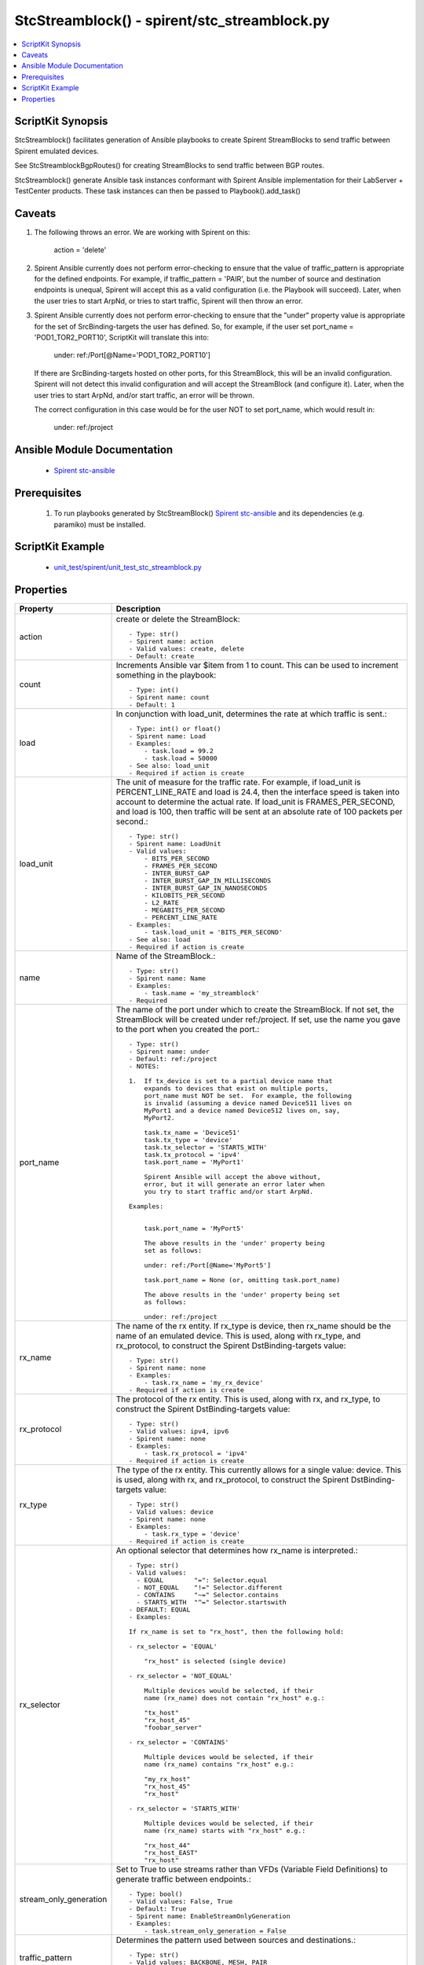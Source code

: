 *****************************************************************************
StcStreamblock() - spirent/stc_streamblock.py
*****************************************************************************

.. contents::
   :local:
   :depth: 1

ScriptKit Synopsis
------------------
StcStreamblock() facilitates generation of Ansible playbooks to create
Spirent StreamBlocks to send traffic between Spirent emulated devices.

See StcStreamblockBgpRoutes() for creating StreamBlocks to send traffic
between BGP routes.

StcStreamblock() generate Ansible task instances conformant with
Spirent Ansible implementation for their LabServer + TestCenter products.
These task instances can then be passed to Playbook().add_task()

Caveats
-------

1.  The following throws an error.  We are working with Spirent on this:

        action = 'delete'

2.  Spirent Ansible currently does not perform error-checking to 
    ensure that the value of traffic_pattern is appropriate for 
    the defined endpoints.  For example, if traffic_pattern = 'PAIR',
    but the number of source and destination endpoints is unequal,
    Spirent will accept this as a valid configuration (i.e.
    the Playbook will succeed). Later, when the user tries to
    start ArpNd, or tries to start traffic, Spirent will then throw
    an error.

3.  Spirent Ansible currently does not perform error-checking to
    ensure that the "under" property value is appropriate for the
    set of SrcBinding-targets the user has defined.  So, for 
    example, if the user set port_name = 'POD1_TOR2_PORT10', ScriptKit
    will translate this into:

        under: ref:/Port[@Name='POD1_TOR2_PORT10']

    If there are SrcBinding-targets hosted on other ports, for
    this StreamBlock, this will be an invalid configuration. Spirent 
    will not detect this invalid configuration and will accept
    the StreamBlock (and configure it).  Later, when the user tries 
    to start ArpNd, and/or start traffic, an error will be thrown.

    The correct configuration in this case would be for the user NOT
    to set port_name, which would result in:

        under: ref:/project

Ansible Module Documentation
----------------------------

    - `Spirent stc-ansible <https://github.com/Spirent/stc-ansible>`_

Prerequisites
-------------

    1.  To run playbooks generated by StcStreamBlock()
        `Spirent stc-ansible <https://github.com/Spirent/stc-ansible>`_ 
        and its dependencies (e.g. paramiko) must be installed.

ScriptKit Example
-----------------

    - `unit_test/spirent/unit_test_stc_streamblock.py <https://github.com/allenrobel/ask/blob/main/unit_test/spirent/unit_test_stc_streamblock.py>`_

Properties
----------

====================================    ==================================================
Property                                Description
====================================    ==================================================
action                                  create or delete the StreamBlock::

                                            - Type: str()
                                            - Spirent name: action
                                            - Valid values: create, delete
                                            - Default: create

count                                   Increments Ansible var $item from 1 to count.
                                        This can be used to increment something in the
                                        playbook::

                                            - Type: int()
                                            - Spirent name: count
                                            - Default: 1

load                                    In conjunction with load_unit, determines
                                        the rate at which traffic is sent.::

                                            - Type: int() or float()
                                            - Spirent name: Load
                                            - Examples:
                                                - task.load = 99.2
                                                - task.load = 50000
                                            - See also: load_unit
                                            - Required if action is create

load_unit                               The unit of measure for the traffic rate.
                                        For example, if load_unit is PERCENT_LINE_RATE
                                        and load is 24.4, then the interface speed is
                                        taken into account to determine the actual
                                        rate.  If load_unit is FRAMES_PER_SECOND, and
                                        load is 100, then traffic will be sent at an
                                        absolute rate of 100 packets per second.::

                                            - Type: str()
                                            - Spirent name: LoadUnit
                                            - Valid values:
                                                - BITS_PER_SECOND
                                                - FRAMES_PER_SECOND
                                                - INTER_BURST_GAP
                                                - INTER_BURST_GAP_IN_MILLISECONDS
                                                - INTER_BURST_GAP_IN_NANOSECONDS
                                                - KILOBITS_PER_SECOND
                                                - L2_RATE
                                                - MEGABITS_PER_SECOND
                                                - PERCENT_LINE_RATE
                                            - Examples:
                                                - task.load_unit = 'BITS_PER_SECOND'
                                            - See also: load
                                            - Required if action is create

name                                    Name of the StreamBlock.::

                                            - Type: str()
                                            - Spirent name: Name
                                            - Examples:
                                                - task.name = 'my_streamblock'
                                            - Required

port_name                               The name of the port under which to create
                                        the StreamBlock.  If not set, the StreamBlock
                                        will be created under ref:/project.  If set,
                                        use the name you gave to the port when you
                                        created the port.::

                                            - Type: str()
                                            - Spirent name: under
                                            - Default: ref:/project
                                            - NOTES:

                                            1.  If tx_device is set to a partial device name that
                                                expands to devices that exist on multiple ports,
                                                port_name must NOT be set.  For example, the following
                                                is invalid (assuming a device named Device511 lives on 
                                                MyPort1 and a device named Device512 lives on, say, 
                                                MyPort2.

                                                task.tx_name = 'Device51'
                                                task.tx_type = 'device'
                                                task.tx_selector = 'STARTS_WITH'
                                                task.tx_protocol = 'ipv4'
                                                task.port_name = 'MyPort1'

                                                Spirent Ansible will accept the above without,
                                                error, but it will generate an error later when
                                                you try to start traffic and/or start ArpNd.

                                            Examples:

                                            
                                                task.port_name = 'MyPort5'

                                                The above results in the 'under' property being 
                                                set as follows:

                                                under: ref:/Port[@Name='MyPort5']

                                                task.port_name = None (or, omitting task.port_name)

                                                The above results in the 'under' property being set 
                                                as follows:

                                                under: ref:/project

rx_name                                 The name of the rx entity.  If rx_type is
                                        device, then rx_name should be the name of an
                                        emulated device.  This is used, along with
                                        rx_type, and rx_protocol, to construct the
                                        Spirent DstBinding-targets value::

                                            - Type: str()
                                            - Spirent name: none
                                            - Examples:
                                                - task.rx_name = 'my_rx_device'
                                            - Required if action is create

rx_protocol                             The protocol of the rx entity.  This is used, 
                                        along with rx, and rx_type, to construct
                                        the Spirent DstBinding-targets value::

                                            - Type: str()
                                            - Valid values: ipv4, ipv6
                                            - Spirent name: none
                                            - Examples:
                                                - task.rx_protocol = 'ipv4'
                                            - Required if action is create

rx_type                                 The type of the rx entity.  This currently
                                        allows for a single value: device. This is used, 
                                        along with rx, and rx_protocol, to construct
                                        the Spirent DstBinding-targets value::

                                            - Type: str()
                                            - Valid values: device
                                            - Spirent name: none
                                            - Examples:
                                                - task.rx_type = 'device'
                                            - Required if action is create

rx_selector                             An optional selector that determines how
                                        rx_name is interpreted.::

                                            - Type: str()
                                            - Valid values:
                                              - EQUAL        "=": Selector.equal
                                              - NOT_EQUAL    "!=" Selector.different
                                              - CONTAINS     "~=" Selector.contains
                                              - STARTS_WITH  "^=" Selector.startswith
                                            - DEFAULT: EQUAL
                                            - Examples:

                                            If rx_name is set to "rx_host", then the following hold:

                                            - rx_selector = 'EQUAL'

                                                "rx_host" is selected (single device)

                                            - rx_selector = 'NOT_EQUAL'

                                                Multiple devices would be selected, if their
                                                name (rx_name) does not contain "rx_host" e.g.:

                                                "tx_host"
                                                "rx_host_45"
                                                "foobar_server"

                                            - rx_selector = 'CONTAINS'

                                                Multiple devices would be selected, if their
                                                name (rx_name) contains "rx_host" e.g.:

                                                "my_rx_host"
                                                "rx_host_45"
                                                "rx_host"

                                            - rx_selector = 'STARTS_WITH'

                                                Multiple devices would be selected, if their
                                                name (rx_name) starts with "rx_host" e.g.:

                                                "rx_host_44"
                                                "rx_host_EAST"
                                                "rx_host"

stream_only_generation                  Set to True to use streams rather than VFDs 
                                        (Variable Field Definitions) to generate traffic
                                        between endpoints.::

                                            - Type: bool()
                                            - Valid values: False, True
                                            - Default: True
                                            - Spirent name: EnableStreamOnlyGeneration
                                            - Examples:
                                                - task.stream_only_generation = False

traffic_pattern                         Determines the pattern used between sources
                                        and destinations.::

                                            - Type: str()
                                            - Valid values: BACKBONE, MESH, PAIR
                                            - Spirent name: TrafficPattern
                                            - Required if action is create

tx_name                                 The name of the tx entity.  If tx_type is
                                        device, then tx_name should be the name of an
                                        emulated device.  This is used, along with
                                        tx_type, and tx_protocol, to construct the
                                        Spirent SrcBinding-targets value::

                                            - Type: str()
                                            - Spirent name: none
                                            - Examples:
                                                - task.tx_name = 'my_tx_device'
                                            - Required if action is create

tx_protocol                             The protocol of the tx entity.  This is used, 
                                        along with tx, and tx_type, to construct
                                        the Spirent SrcBinding-targets value::

                                            - Type: str()
                                            - Valid values: ipv4, ipv6
                                            - Spirent name: none
                                            - Examples:
                                                - task.tx_protocol = 'ipv4'
                                            - Required if action is create

tx_selector                             An optional selector that determines how
                                        tx_name is interpreted.::

                                            - Type: str()
                                            - Valid values:
                                              - EQUAL        "=": Selector.equal
                                              - NOT_EQUAL    "!=" Selector.different
                                              - CONTAINS     "~=" Selector.contains
                                              - STARTS_WITH  "^=" Selector.startswith
                                            - DEFAULT: EQUAL
                                            - Examples:

                                            If tx_name is set to "tx_host", then the following hold:

                                            - tx_selector = 'EQUAL'
                                            
                                                "tx_host" is selected (single device)

                                            - tx_selector = 'NOT_EQUAL'
                                            
                                                Multiple devices would be selected, if their
                                                name (tx_name) does not contain "tx_host" e.g.:

                                                "rx_host"
                                                "rx_host_45"
                                                "foobar_server"

                                            - tx_selector = 'CONTAINS'
                                            
                                                Multiple devices would be selected, if their
                                                name (tx_name) contains "tx_host" e.g.:

                                                "my_tx_host"
                                                "tx_host_45"
                                                "tx_host"

                                            - rx_selector = 'STARTS_WITH'
                                            
                                                Multiple devices would be selected, if their
                                                name (tx_name) starts with "tx_host" e.g.:

                                                "tx_host_44"
                                                "tx_host_EAST"
                                                "tx_host"

tx_type                                 The type of the tx entity.  This currently
                                        allows for a single value: device. This is used, 
                                        along with tx, and tx_protocol, to construct
                                        the Spirent SrcBinding-targets value::

                                            - Type: str()
                                            - Valid values: device
                                            - Spirent name: none
                                            - Examples:
                                                - task.tx_type = 'device'
                                            - Required if action is create

====================================    ==================================================
